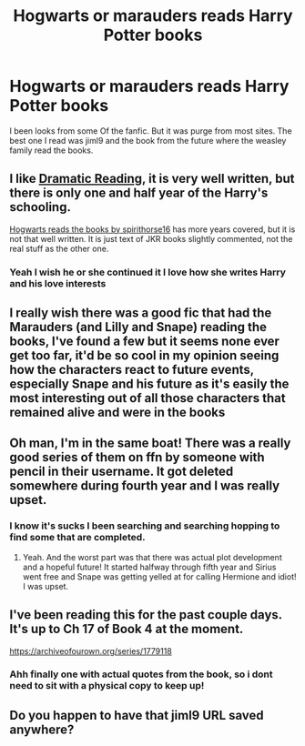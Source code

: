 #+TITLE: Hogwarts or marauders reads Harry Potter books

* Hogwarts or marauders reads Harry Potter books
:PROPERTIES:
:Author: jckrddck
:Score: 6
:DateUnix: 1594503689.0
:DateShort: 2020-Jul-12
:FlairText: Request
:END:
I been looks from some Of the fanfic. But it was purge from most sites. The best one I read was jiml9 and the book from the future where the weasley family read the books.


** I like [[https://archiveofourown.org/series/977403][Dramatic Reading]], it is very well written, but there is only one and half year of the Harry's schooling.

[[https://archiveofourown.org/series/1779118][Hogwarts reads the books by spirithorse16]] has more years covered, but it is not that well written. It is just text of JKR books slightly commented, not the real stuff as the other one.
:PROPERTIES:
:Author: ceplma
:Score: 3
:DateUnix: 1594515147.0
:DateShort: 2020-Jul-12
:END:

*** Yeah I wish he or she continued it I love how she writes Harry and his love interests
:PROPERTIES:
:Author: lordofnite18
:Score: 2
:DateUnix: 1594540642.0
:DateShort: 2020-Jul-12
:END:


** I really wish there was a good fic that had the Marauders (and Lilly and Snape) reading the books, I've found a few but it seems none ever get too far, it'd be so cool in my opinion seeing how the characters react to future events, especially Snape and his future as it's easily the most interesting out of all those characters that remained alive and were in the books
:PROPERTIES:
:Author: mrmattspace
:Score: 4
:DateUnix: 1594542459.0
:DateShort: 2020-Jul-12
:END:


** Oh man, I'm in the same boat! There was a really good series of them on ffn by someone with pencil in their username. It got deleted somewhere during fourth year and I was really upset.
:PROPERTIES:
:Author: JustAFictionNerd
:Score: 3
:DateUnix: 1594507988.0
:DateShort: 2020-Jul-12
:END:

*** I know it's sucks I been searching and searching hopping to find some that are completed.
:PROPERTIES:
:Author: jckrddck
:Score: 3
:DateUnix: 1594510310.0
:DateShort: 2020-Jul-12
:END:

**** Yeah. And the worst part was that there was actual plot development and a hopeful future! It started halfway through fifth year and Sirius went free and Snape was getting yelled at for calling Hermione and idiot! I was upset.
:PROPERTIES:
:Author: JustAFictionNerd
:Score: 3
:DateUnix: 1594510495.0
:DateShort: 2020-Jul-12
:END:


** I've been reading this for the past couple days. It's up to Ch 17 of Book 4 at the moment.

[[https://archiveofourown.org/series/1779118]]
:PROPERTIES:
:Author: Piekage12
:Score: 3
:DateUnix: 1594514727.0
:DateShort: 2020-Jul-12
:END:

*** Ahh finally one with actual quotes from the book, so i dont need to sit with a physical copy to keep up!
:PROPERTIES:
:Author: luminphoenix
:Score: 2
:DateUnix: 1594520249.0
:DateShort: 2020-Jul-12
:END:


** Do you happen to have that jiml9 URL saved anywhere?
:PROPERTIES:
:Author: KatnipAndTuck
:Score: 1
:DateUnix: 1603759152.0
:DateShort: 2020-Oct-27
:END:
